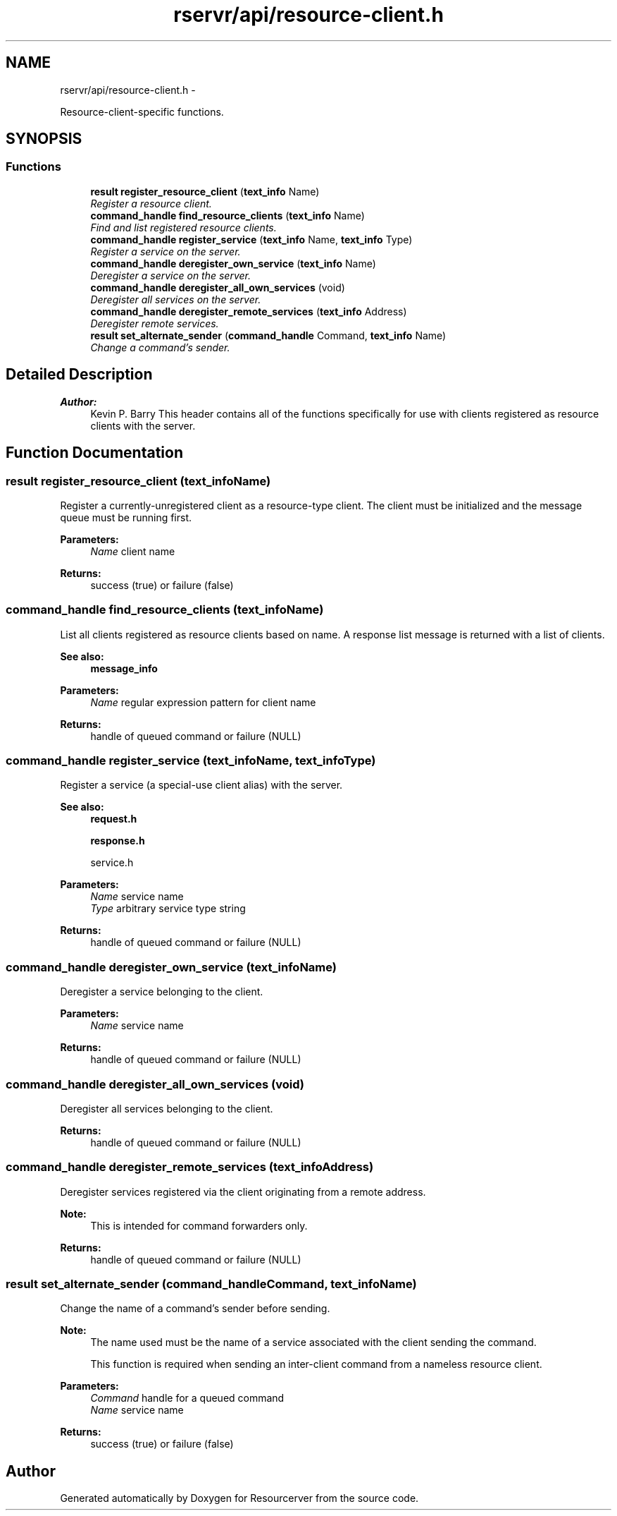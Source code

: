 .TH "rservr/api/resource-client.h" 3 "Fri Oct 24 2014" "Version gamma.10" "Resourcerver" \" -*- nroff -*-
.ad l
.nh
.SH NAME
rservr/api/resource-client.h \- 
.PP
Resource-client-specific functions\&.  

.SH SYNOPSIS
.br
.PP
.SS "Functions"

.in +1c
.ti -1c
.RI "\fBresult\fP \fBregister_resource_client\fP (\fBtext_info\fP Name)"
.br
.RI "\fIRegister a resource client\&. \fP"
.ti -1c
.RI "\fBcommand_handle\fP \fBfind_resource_clients\fP (\fBtext_info\fP Name)"
.br
.RI "\fIFind and list registered resource clients\&. \fP"
.ti -1c
.RI "\fBcommand_handle\fP \fBregister_service\fP (\fBtext_info\fP Name, \fBtext_info\fP Type)"
.br
.RI "\fIRegister a service on the server\&. \fP"
.ti -1c
.RI "\fBcommand_handle\fP \fBderegister_own_service\fP (\fBtext_info\fP Name)"
.br
.RI "\fIDeregister a service on the server\&. \fP"
.ti -1c
.RI "\fBcommand_handle\fP \fBderegister_all_own_services\fP (void)"
.br
.RI "\fIDeregister all services on the server\&. \fP"
.ti -1c
.RI "\fBcommand_handle\fP \fBderegister_remote_services\fP (\fBtext_info\fP Address)"
.br
.RI "\fIDeregister remote services\&. \fP"
.ti -1c
.RI "\fBresult\fP \fBset_alternate_sender\fP (\fBcommand_handle\fP Command, \fBtext_info\fP Name)"
.br
.RI "\fIChange a command's sender\&. \fP"
.in -1c
.SH "Detailed Description"
.PP 

.PP
\fBAuthor:\fP
.RS 4
Kevin P\&. Barry This header contains all of the functions specifically for use with clients registered as resource clients with the server\&. 
.RE
.PP

.SH "Function Documentation"
.PP 
.SS "\fBresult\fP register_resource_client (\fBtext_info\fPName)"
Register a currently-unregistered client as a resource-type client\&. The client must be initialized and the message queue must be running first\&.
.PP
\fBParameters:\fP
.RS 4
\fIName\fP client name 
.RE
.PP
\fBReturns:\fP
.RS 4
success (true) or failure (false) 
.RE
.PP

.SS "\fBcommand_handle\fP find_resource_clients (\fBtext_info\fPName)"
List all clients registered as resource clients based on name\&. A response list message is returned with a list of clients\&. 
.PP
\fBSee also:\fP
.RS 4
\fBmessage_info\fP
.RE
.PP
\fBParameters:\fP
.RS 4
\fIName\fP regular expression pattern for client name 
.RE
.PP
\fBReturns:\fP
.RS 4
handle of queued command or failure (NULL) 
.RE
.PP

.SS "\fBcommand_handle\fP register_service (\fBtext_info\fPName, \fBtext_info\fPType)"
Register a service (a special-use client alias) with the server\&. 
.PP
\fBSee also:\fP
.RS 4
\fBrequest\&.h\fP 
.PP
\fBresponse\&.h\fP 
.PP
service\&.h
.RE
.PP
\fBParameters:\fP
.RS 4
\fIName\fP service name 
.br
\fIType\fP arbitrary service type string 
.RE
.PP
\fBReturns:\fP
.RS 4
handle of queued command or failure (NULL) 
.RE
.PP

.SS "\fBcommand_handle\fP deregister_own_service (\fBtext_info\fPName)"
Deregister a service belonging to the client\&.
.PP
\fBParameters:\fP
.RS 4
\fIName\fP service name 
.RE
.PP
\fBReturns:\fP
.RS 4
handle of queued command or failure (NULL) 
.RE
.PP

.SS "\fBcommand_handle\fP deregister_all_own_services (void)"
Deregister all services belonging to the client\&.
.PP
\fBReturns:\fP
.RS 4
handle of queued command or failure (NULL) 
.RE
.PP

.SS "\fBcommand_handle\fP deregister_remote_services (\fBtext_info\fPAddress)"
Deregister services registered via the client originating from a remote address\&. 
.PP
\fBNote:\fP
.RS 4
This is intended for command forwarders only\&.
.RE
.PP
\fBReturns:\fP
.RS 4
handle of queued command or failure (NULL) 
.RE
.PP

.SS "\fBresult\fP set_alternate_sender (\fBcommand_handle\fPCommand, \fBtext_info\fPName)"
Change the name of a command's sender before sending\&. 
.PP
\fBNote:\fP
.RS 4
The name used must be the name of a service associated with the client sending the command\&. 
.PP
This function is required when sending an inter-client command from a nameless resource client\&.
.RE
.PP
\fBParameters:\fP
.RS 4
\fICommand\fP handle for a queued command 
.br
\fIName\fP service name 
.RE
.PP
\fBReturns:\fP
.RS 4
success (true) or failure (false) 
.RE
.PP

.SH "Author"
.PP 
Generated automatically by Doxygen for Resourcerver from the source code\&.
